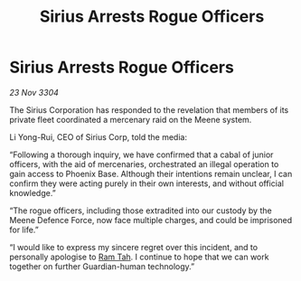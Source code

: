 :PROPERTIES:
:ID:       89281ff7-368a-4cd9-b5a3-08c64ba41e5b
:END:
#+title: Sirius Arrests Rogue Officers
#+filetags: :3304:galnet:

* Sirius Arrests Rogue Officers

/23 Nov 3304/

The Sirius Corporation has responded to the revelation that members of its private fleet coordinated a mercenary raid on the Meene system. 

Li Yong-Rui, CEO of Sirius Corp, told the media: 

“Following a thorough inquiry, we have confirmed that a cabal of junior officers, with the aid of mercenaries, orchestrated an illegal operation to gain access to Phoenix Base. Although their intentions remain unclear, I can confirm they were acting purely in their own interests, and without official knowledge.” 

“The rogue officers, including those extradited into our custody by the Meene Defence Force, now face multiple charges, and could be imprisoned for life.” 

“I would like to express my sincere regret over this incident, and to personally apologise to [[id:4551539e-a6b2-4c45-8923-40fb603202b7][Ram Tah]]. I continue to hope that we can work together on further Guardian-human technology.”
